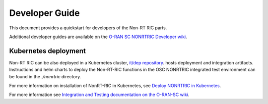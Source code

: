 .. This work is licensed under a Creative Commons Attribution 4.0 International License.
.. SPDX-License-Identifier: CC-BY-4.0
.. Copyright (C) 2021 Nordix

Developer Guide
===============

This document provides a quickstart for developers of the Non-RT RIC parts.

Additional developer guides are available on the `O-RAN SC NONRTRIC Developer wiki <https://wiki.o-ran-sc.org/display/RICNR/Release+E>`_.

Kubernetes deployment
---------------------

Non-RT RIC can be also deployed in a Kubernetes cluster, `it/dep repository <https://gerrit.o-ran-sc.org/r/admin/repos/it/dep>`_.
hosts deployment and integration artifacts. Instructions and helm charts to deploy the Non-RT-RIC functions in the
OSC NONRTRIC integrated test environment can be found in the *./nonrtric* directory.

For more information on installation of NonRT-RIC in Kubernetes, see `Deploy NONRTRIC in Kubernetes <https://wiki.o-ran-sc.org/display/RICNR/Deploy+NONRTRIC+in+Kubernetes>`_.

For more information see `Integration and Testing documentation on the O-RAN-SC wiki <https://docs.o-ran-sc.org/projects/o-ran-sc-it-dep/en/latest/index.html>`_.

